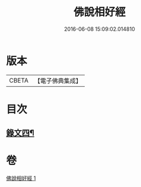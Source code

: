 #+TITLE: 佛說相好經 
#+DATE: 2016-06-08 15:09:02.014810

* 版本
 |     CBETA|【電子佛典集成】|

* 目次
** [[file:KR6v0041_001.txt::001-0430a16][錄文四¶]]

* 卷
[[file:KR6v0041_001.txt][佛說相好經 1]]

